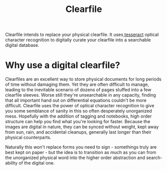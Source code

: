 #+TITLE: Clearfile

Clearfile intends to replace your physical clearfile. It uses[[https://github.com/tesseract-ocr/tesseract][
tesseract]] optical character recognition to digitally curate your
clearfile into a searchable digital database.

* Why use a digital clearfile?
Clearfiles are an excellent way to store physical documents for long
periods of time without damaging them. Yet they are often difficult to
manage, leading to the inevitable scenario of dozens of pages stuffed
into a few clearfile sleeves. Worse still they're unsearchable in any
capacity, finding that all important hand out on differential
equations couldn't be more difficult. Clearfile uses the power of
optical character recognition to give you some semblance of sanity in
this so often desperately unorganized mess. Hopefully with the
addition of tagging and notebooks, high order structure can help you
find what you're looking for faster. Because the images are digital in
nature, they can be synced without weight, kept away from sun, rain,
and accidental cleanups, generally last longer than their physical
counterparts.

Naturally this won't replace forms you need to sign - somethings truly
are best kept on paper - but the idea is to transition as much as you
can from the unorganized physical word into the higher order
abstraction and search-ability of the digital one.
